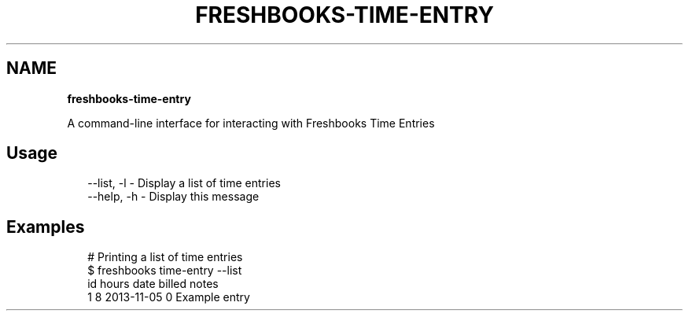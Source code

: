 .TH "FRESHBOOKS\-TIME\-ENTRY" "" "November 2013" "" ""
.SH "NAME"
\fBfreshbooks-time-entry\fR
.QP
.P
A command\-line interface for interacting with Freshbooks Time Entries

.
.SH Usage
.P
.RS 2
.EX
\-\-list, \-l \- Display a list of time entries
\-\-help, \-h \- Display this message
.EE
.RE
.SH Examples
.P
.RS 2
.EX
# Printing a list of time entries
$ freshbooks time\-entry \-\-list
id hours date       billed notes
1  8     2013\-11\-05 0      Example entry
.EE
.RE